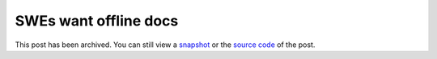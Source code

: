.. _offline:

======================
SWEs want offline docs
======================

.. _snapshot: https://web.archive.org/web/20250221193209/https://technicalwriting.dev/ux/offline.html
.. _source code: https://github.com/technicalwriting/dev/blob/eeb0a5897e1027b14c91d1e57ce353582332f4ee/ux/offline.rst

This post has been archived. You can still view a `snapshot`_ or the
`source code`_ of the post.
